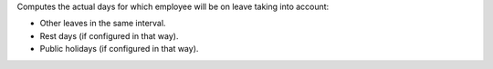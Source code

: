 Computes the actual days for which employee will be on leave taking into
account:

* Other leaves in the same interval.
* Rest days (if configured in that way).
* Public holidays (if configured in that way).
